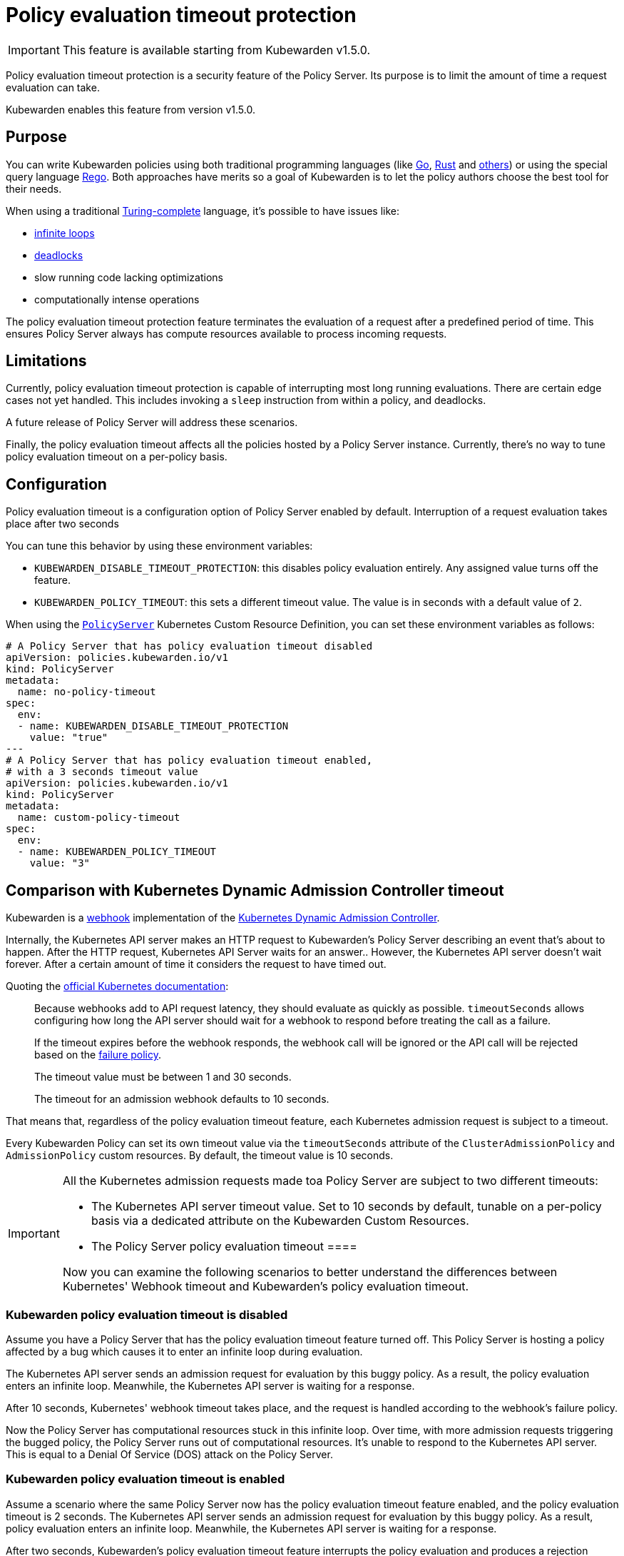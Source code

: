= Policy evaluation timeout protection
:description: Policy evaluation timeout protection for Kubewarden
:doc-persona: ["kubewarden-operator", "kubewarden-integrator"]
:doc-topic: ["operator-manual", "policy-evaluation-timeout"]
:doc-type: ["reference"]
:keywords: ["kubewarden", "kubernetes", "policy timeout protection"]
:sidebar_label: Policy evaluation timeout
:sidebar_position: 90
:current-version: {page-origin-branch}

[IMPORTANT]
====
This feature is available starting from Kubewarden v1.5.0.
====

Policy evaluation timeout protection is a security feature of the Policy Server.
Its purpose is to limit the amount of time a request evaluation can take.

Kubewarden enables this feature from version v1.5.0.

== Purpose

You can write Kubewarden policies using both traditional programming languages
(like xref:../tutorials/writing-policies/go/01-intro-go.adoc[Go],
xref:../tutorials/writing-policies/rust/01-intro-rust.adoc[Rust] and
xref:../tutorials/writing-policies/index.adoc[others]) or using the special
query language
xref:../tutorials/writing-policies/rego/01-intro-rego.adoc[Rego]. Both
approaches have merits so a goal of Kubewarden is to let the policy authors
choose the best tool for their needs.

When using a traditional
https://en.wikipedia.org/wiki/Turing_completeness[Turing-complete]
language, it's possible to have issues like:

* https://en.wikipedia.org/wiki/Infinite_loop[infinite loops]
* https://en.wikipedia.org/wiki/Deadlock[deadlocks]
* slow running code lacking optimizations
* computationally intense operations

The policy evaluation timeout protection feature terminates the evaluation of a
request after a predefined period of time. This ensures Policy Server always
has compute resources available to process incoming requests.

== Limitations

Currently, policy evaluation timeout protection is capable of interrupting most
long running evaluations. There are certain edge cases not yet handled.
This includes invoking a `sleep` instruction from within a policy, and
deadlocks.

A future release of Policy Server will address these scenarios.

Finally, the policy evaluation timeout affects all the policies hosted by a
Policy Server instance. Currently, there's no way to tune policy evaluation
timeout on a per-policy basis.

== Configuration

Policy evaluation timeout is a configuration option of Policy Server
enabled by default.
Interruption of a request evaluation takes place after two seconds

You can tune this behavior by using these environment variables:

* `KUBEWARDEN_DISABLE_TIMEOUT_PROTECTION`: this disables policy evaluation
  entirely. Any assigned value turns off the feature.
* `KUBEWARDEN_POLICY_TIMEOUT`: this sets a different timeout value. The value
  is in seconds with a default value of `2`.

When using the
https://doc.crds.dev/github.com/kubewarden/kubewarden-controller/policies.kubewarden.io/PolicyServer/v1@v1.4.2[`PolicyServer`]
Kubernetes Custom Resource Definition, you can set these environment variables
as follows:

[subs="+attributes",yaml]
----
# A Policy Server that has policy evaluation timeout disabled
apiVersion: policies.kubewarden.io/v1
kind: PolicyServer
metadata:
  name: no-policy-timeout
spec:
  env:
  - name: KUBEWARDEN_DISABLE_TIMEOUT_PROTECTION
    value: "true"
---
# A Policy Server that has policy evaluation timeout enabled,
# with a 3 seconds timeout value
apiVersion: policies.kubewarden.io/v1
kind: PolicyServer
metadata:
  name: custom-policy-timeout
spec:
  env:
  - name: KUBEWARDEN_POLICY_TIMEOUT
    value: "3"
----

== Comparison with Kubernetes Dynamic Admission Controller timeout

Kubewarden is a https://en.wikipedia.org/wiki/Webhook[webhook] implementation of the https://kubernetes.io/docs/reference/access-authn-authz/extensible-admission-controllers/[Kubernetes Dynamic Admission Controller].

Internally, the Kubernetes API server makes an HTTP request to  Kubewarden's
Policy Server describing an event that's about to happen. After the HTTP
request, Kubernetes API Server waits for an answer.. However, the Kubernetes
API server doesn't wait forever. After a certain amount of time it considers
the request to have timed out.

Quoting the https://kubernetes.io/docs/reference/access-authn-authz/extensible-admission-controllers/#timeouts[official Kubernetes documentation]:

____
Because webhooks add to API request latency, they should evaluate as quickly as
possible. `timeoutSeconds` allows configuring how long the API server should
wait for a webhook to respond before treating the call as a failure.

If the timeout expires before the webhook responds, the webhook call will be
ignored or the API call will be rejected based on the
https://kubernetes.io/docs/reference/access-authn-authz/extensible-admission-controllers/#failure-policy[failure
policy].

The timeout value must be between 1 and 30 seconds.

The timeout for an admission webhook defaults to 10 seconds.
____

That means that, regardless of the policy evaluation timeout feature, each
Kubernetes admission request is subject to a timeout.

Every Kubewarden Policy can set its own timeout value via the `timeoutSeconds`
attribute of the `ClusterAdmissionPolicy` and `AdmissionPolicy` custom resources.
By default, the timeout value is 10 seconds.

[IMPORTANT]
====

All the Kubernetes admission requests made toa Policy Server are subject
to two different timeouts:

* The Kubernetes API server timeout value. Set to 10 seconds by default,
  tunable on a per-policy basis via a dedicated attribute on the Kubewarden
  Custom Resources.
* The Policy Server policy evaluation timeout ====

Now you can examine the following scenarios to better understand the
differences between Kubernetes' Webhook timeout and Kubewarden's policy
evaluation timeout.

====

=== Kubewarden policy evaluation timeout is disabled

Assume you have a Policy Server that has the policy evaluation timeout feature
turned off. This Policy Server is hosting a policy affected by a bug which
causes it to enter an infinite loop during evaluation.

The Kubernetes API server sends an admission request for evaluation by this
buggy policy. As a result, the policy evaluation enters an infinite loop.
Meanwhile, the Kubernetes API server is waiting for a response.

After 10 seconds, Kubernetes' webhook timeout takes place, and the request is
handled according to the webhook's failure policy.

Now the Policy Server has computational resources stuck in this infinite loop.
Over time, with more admission requests triggering the bugged policy, the
Policy Server runs out of computational resources. It's unable to respond
to the Kubernetes API server. This is equal to a Denial Of Service (DOS)
attack on the Policy Server.

=== Kubewarden policy evaluation timeout is enabled

Assume a scenario where the same Policy Server now has the policy evaluation
timeout feature enabled, and the policy evaluation timeout is 2 seconds. The
Kubernetes API server sends an admission request for evaluation by this buggy
policy. As a result, policy evaluation enters an infinite loop. Meanwhile, the
Kubernetes API server is waiting for a response.

After two seconds, Kubewarden's policy evaluation timeout feature interrupts
the policy evaluation and produces a rejection response. The response contains
a message explaining that rejection happened because the policy evaluation
didn't complete in time.

[NOTE]
====

Setting Kubewarden's policy evaluation timeout to a value higher than the
Kubernetes' webhook timeout isn't a good choice.

While the policy evaluation is still interrupted, reducing the chances of a DOS
attack, the final rejection response isn't produced by the Policy Server. The
rejection comes from the Kubernetes API server with the webhook timeout.

As a result, it's harder for users, and Kubernetes operators, to detect these
slow/buggy policies. The only proof of the policy evaluation interruption is in
Policy Server logs and trace events.

====

